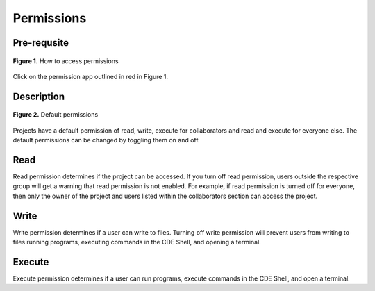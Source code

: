 *******************
Permissions
*******************

Pre-requsite
================
.. figure:: ../static/accessing-permissions.PNG
    :align: center
    :figwidth: 100%

    **Figure 1.** How to access permissions

Click on the permission app outlined in red in Figure 1.

Description
================
.. figure:: ../static/permissions.PNG
    :align: center
    :figwidth: 100%

    **Figure 2.** Default permissions
    
Projects have a default permission of read, write, execute for collaborators and
read and execute for everyone else. The default permissions can be changed by 
toggling them on and off.

Read
================
Read permission determines if the project can be accessed. If you turn off read permission,
users outside the respective group will get a warning that read permission is not enabled.
For example, if read permission is turned off for everyone, then only the owner of the project
and users listed within the collaborators section can access the project.

Write
================
Write permission determines if a user can write to files.
Turning off write permission will prevent users from writing to files
running programs, executing commands in the CDE Shell, and opening a terminal.

Execute
================
Execute permission determines if a user can run programs, 
execute commands in the CDE Shell, and open a terminal.